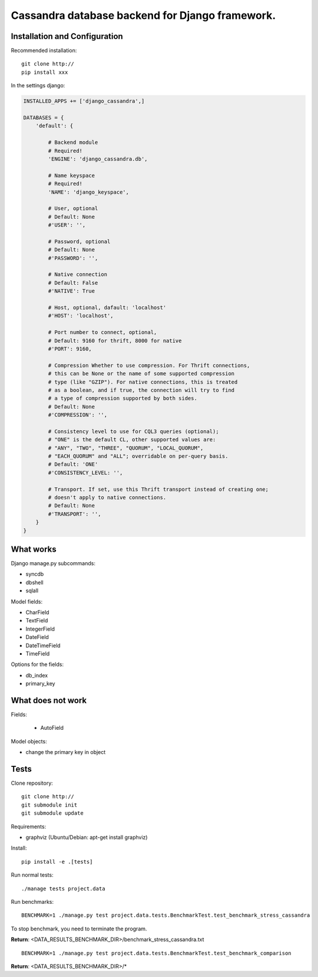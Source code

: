 ================================================
Cassandra database backend for Django framework.
================================================

Installation and Configuration
==============================

Recommended installation::

   git clone http://
   pip install xxx
   
In the settings django:

.. code:: python

   INSTALLED_APPS += ['django_cassandra',]
   
   DATABASES = {
       'default': {
           
           # Backend module 
           # Required!
           'ENGINE': 'django_cassandra.db',
           
           # Name keyspace 
           # Required!
           'NAME': 'django_keyspace',
           
           # User, optional 
           # Default: None       
           #'USER': '',  
           
           # Password, optional 
           # Default: None
           #'PASSWORD': '',
           
           # Native connection
           # Default: False
           #'NATIVE': True
           
           # Host, optional, dafault: 'localhost'
           #'HOST': 'localhost',
           
           # Port number to connect, optional, 
           # Default: 9160 for thrift, 8000 for native
           #'PORT': 9160,
           
           # Compression Whether to use compression. For Thrift connections,
           # this can be None or the name of some supported compression
           # type (like "GZIP"). For native connections, this is treated
           # as a boolean, and if true, the connection will try to find
           # a type of compression supported by both sides.
           # Default: None
           #'COMPRESSION': '',
           
           # Consistency level to use for CQL3 queries (optional);
           # "ONE" is the default CL, other supported values are:
           # "ANY", "TWO", "THREE", "QUORUM", "LOCAL_QUORUM",
           # "EACH_QUORUM" and "ALL"; overridable on per-query basis.
           # Default: 'ONE'
           #'CONSISTENCY_LEVEL: '',
           
           # Transport. If set, use this Thrift transport instead of creating one;
           # doesn't apply to native connections.
           # Default: None
           #'TRANSPORT': '',
       }
   }


What works
==========

Django manage.py subcommands:

- syncdb

- dbshell

- sqlall

Model fields:

- CharField

- TextField

- IntegerField

- DateField

- DateTimeField

- TimeField

Options for the fields:

- db_index
   
- primary_key

What does not work
==================

Fields:

   - AutoField

Model objects:

- change the primary key in object

Tests
=====

Clone repository::

   git clone http://
   git submodule init
   git submodule update

Requirements:

- graphviz (Ubuntu/Debian: apt-get install graphviz)



Install::

   pip install -e .[tests]

Run normal tests::

   ./manage tests project.data

Run benchmarks::

   BENCHMARK=1 ./manage.py test project.data.tests.BenchmarkTest.test_benchmark_stress_cassandra

To stop benchmark, you need to terminate the program.

**Return**: <DATA_RESULTS_BENCHMARK_DIR>/benchmark_stress_cassandra.txt

::

   BENCHMARK=1 ./manage.py test project.data.tests.BenchmarkTest.test_benchmark_comparison

**Return**: <DATA_RESULTS_BENCHMARK_DIR>/*
